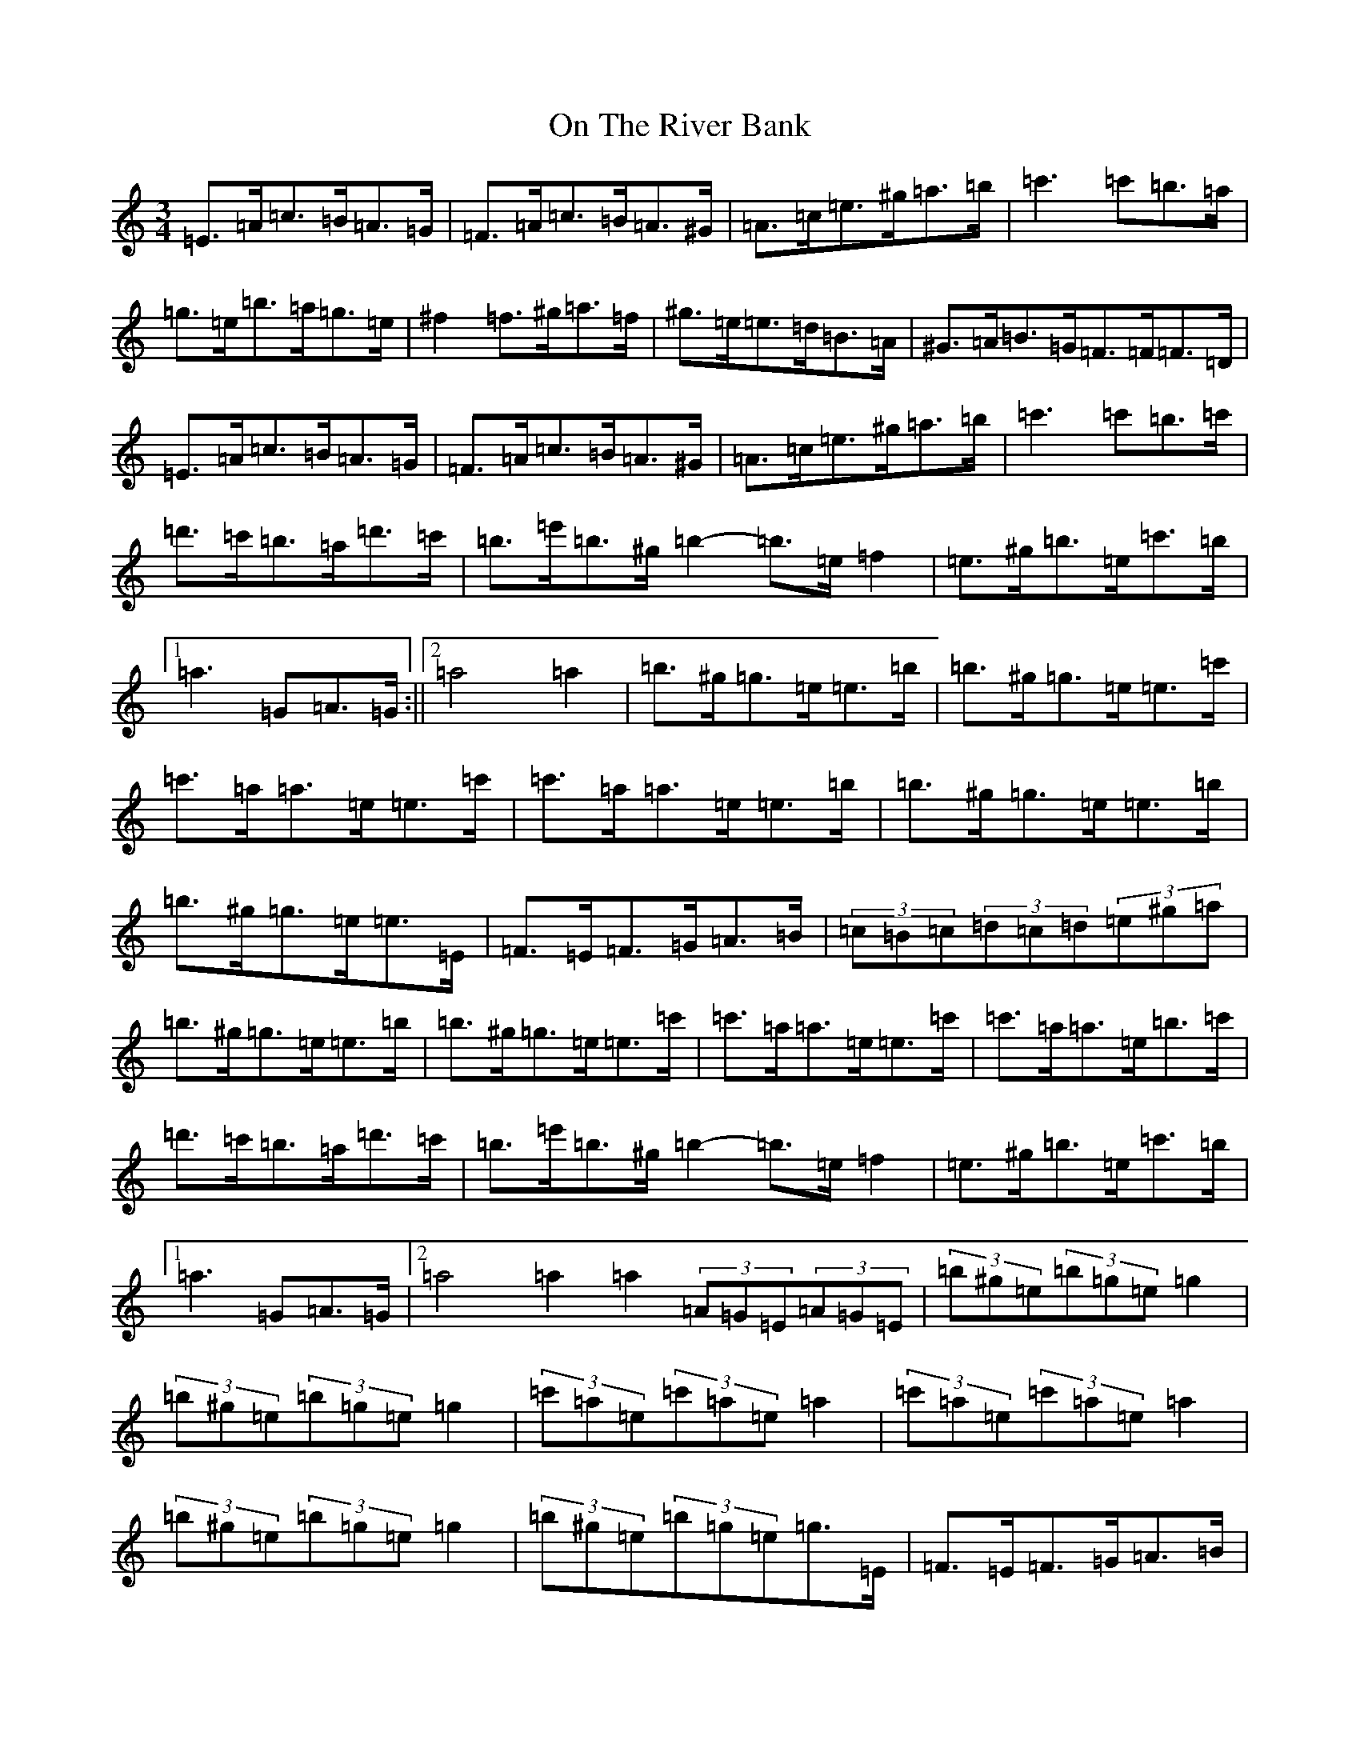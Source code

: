 X: 11808
T: On The River Bank
S: https://thesession.org/tunes/20277#setting40128
Z: D Major
R: reel
M:3/4
L:1/8
K: C Major
=E>=A=c>=B=A>=G|=F>=A=c>=B=A>^G|=A>=c=e>^g=a>=b|=c'3=c'=b>=a|=g>=e=b>=a=g>=e|^f2=f>^g=a>=f|^g>=e=e>=d=B>=A|^G>=A=B>=G=F>=F=F>=D|=E>=A=c>=B=A>=G|=F>=A=c>=B=A>^G|=A>=c=e>^g=a>=b|=c'3=c'=b>=c'|=d'>=c'=b>=a=d'>=c'|=b>=e'=b>^g=b2-=b>=e=f2|=e>^g=b>=e=c'>=b|1=a3=G=A>=G:||2=a4=a2|=b>^g=g>=e=e>=b|=b>^g=g>=e=e>=c'|=c'>=a=a>=e=e>=c'|=c'>=a=a>=e=e>=b|=b>^g=g>=e=e>=b|=b>^g=g>=e=e>=E|=F>=E=F>=G=A>=B|(3=c=B=c(3=d=c=d(3=e^g=a|=b>^g=g>=e=e>=b|=b>^g=g>=e=e>=c'|=c'>=a=a>=e=e>=c'|=c'>=a=a>=e=b>=c'|=d'>=c'=b>=a=d'>=c'|=b>=e'=b>^g=b2-=b>=e=f2|=e>^g=b>=e=c'>=b|1=a3=G=A>=G|2=a4=a2=a2(3=A=G=E(3=A=G=E|(3=b^g=e(3=b=g=e=g2|(3=b^g=e(3=b=g=e=g2|(3=c'=a=e(3=c'=a=e=a2|(3=c'=a=e(3=c'=a=e=a2|(3=b^g=e(3=b=g=e=g2|(3=b^g=e(3=b=g=e=g>=E|=F>=E=F>=G=A>=B|(3=c=B=c(3=d=c=d(3=e^g=a|(3=b^g=e(3=b=g=e=g2|(3=b^g=e(3=b=g=e=g2|(3=c'=a=e(3=c'=a=e=a2|(3=c'=a=e(3=c'=a=e=b>=c'|=d'>=c'=b>=a=d'>=c'|=b2-=b>=e=f2|=e>^g=b>=e=c'>=b|=a2=a'2z2|